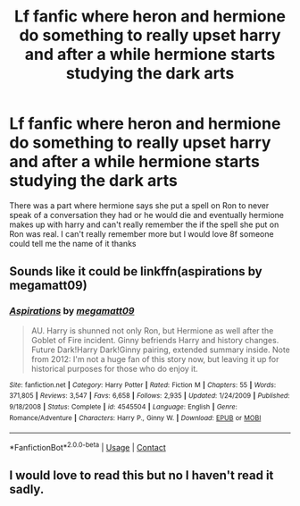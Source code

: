 #+TITLE: Lf fanfic where heron and hermione do something to really upset harry and after a while hermione starts studying the dark arts

* Lf fanfic where heron and hermione do something to really upset harry and after a while hermione starts studying the dark arts
:PROPERTIES:
:Author: kdog579
:Score: 0
:DateUnix: 1602187975.0
:DateShort: 2020-Oct-08
:FlairText: What's That Fic?
:END:
There was a part where hermione says she put a spell on Ron to never speak of a conversation they had or he would die and eventually hermione makes up with harry and can't really remember the if the spell she put on Ron was real. I can't really remember more but I would love 8f someone could tell me the name of it thanks


** Sounds like it could be linkffn(aspirations by megamatt09)
:PROPERTIES:
:Author: kdbvols
:Score: 1
:DateUnix: 1602193464.0
:DateShort: 2020-Oct-09
:END:

*** [[https://www.fanfiction.net/s/4545504/1/][*/Aspirations/*]] by [[https://www.fanfiction.net/u/424665/megamatt09][/megamatt09/]]

#+begin_quote
  AU. Harry is shunned not only Ron, but Hermione as well after the Goblet of Fire incident. Ginny befriends Harry and history changes. Future Dark!Harry Dark!Ginny pairing, extended summary inside. Note from 2012: I'm not a huge fan of this story now, but leaving it up for historical purposes for those who do enjoy it.
#+end_quote

^{/Site/:} ^{fanfiction.net} ^{*|*} ^{/Category/:} ^{Harry} ^{Potter} ^{*|*} ^{/Rated/:} ^{Fiction} ^{M} ^{*|*} ^{/Chapters/:} ^{55} ^{*|*} ^{/Words/:} ^{371,805} ^{*|*} ^{/Reviews/:} ^{3,547} ^{*|*} ^{/Favs/:} ^{6,658} ^{*|*} ^{/Follows/:} ^{2,935} ^{*|*} ^{/Updated/:} ^{1/24/2009} ^{*|*} ^{/Published/:} ^{9/18/2008} ^{*|*} ^{/Status/:} ^{Complete} ^{*|*} ^{/id/:} ^{4545504} ^{*|*} ^{/Language/:} ^{English} ^{*|*} ^{/Genre/:} ^{Romance/Adventure} ^{*|*} ^{/Characters/:} ^{Harry} ^{P.,} ^{Ginny} ^{W.} ^{*|*} ^{/Download/:} ^{[[http://www.ff2ebook.com/old/ffn-bot/index.php?id=4545504&source=ff&filetype=epub][EPUB]]} ^{or} ^{[[http://www.ff2ebook.com/old/ffn-bot/index.php?id=4545504&source=ff&filetype=mobi][MOBI]]}

--------------

*FanfictionBot*^{2.0.0-beta} | [[https://github.com/FanfictionBot/reddit-ffn-bot/wiki/Usage][Usage]] | [[https://www.reddit.com/message/compose?to=tusing][Contact]]
:PROPERTIES:
:Author: FanfictionBot
:Score: 1
:DateUnix: 1602193486.0
:DateShort: 2020-Oct-09
:END:


** I would love to read this but no I haven't read it sadly.
:PROPERTIES:
:Author: Midnightangelsflame
:Score: 1
:DateUnix: 1602195145.0
:DateShort: 2020-Oct-09
:END:
